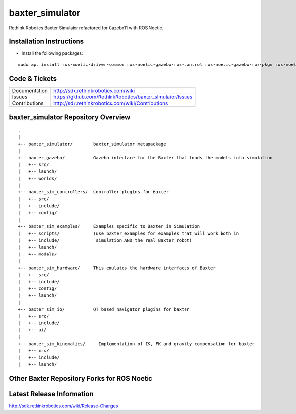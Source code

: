 baxter_simulator
==============

Rethink Robotics Baxter Simulator refactored for Gazebo11 with ROS Noetic.



Installation Instructions
--------------

- Install the following packages:
::

     sudo apt install ros-noetic-driver-common ros-noetic-gazebo-ros-control ros-noetic-gazebo-ros-pkgs ros-noetic-ros-control ros-noetic-control-toolbox ros-noetic-realtime-tools ros-noetic-ros-controllers ros-noetic-xacro ros-noetic-tf-conversions ros-noetic-kdl-parser libyaml-cpp-dev


Code & Tickets
--------------

+-----------------+----------------------------------------------------------------+
| Documentation   | http://sdk.rethinkrobotics.com/wiki                            |
+-----------------+----------------------------------------------------------------+
| Issues          | https://github.com/RethinkRobotics/baxter_simulator/issues     |
+-----------------+----------------------------------------------------------------+
| Contributions   | http://sdk.rethinkrobotics.com/wiki/Contributions              |
+-----------------+----------------------------------------------------------------+

baxter_simulator Repository Overview
------------------------------------

::

     .
     |
     +-- baxter_simulator/        baxter_simulator metapackage
     |
     +-- baxter_gazebo/           Gazebo interface for the Baxter that loads the models into simulation
     |   +-- src/
     |   +-- launch/
     |   +-- worlds/
     |
     +-- baxter_sim_controllers/  Controller plugins for Baxter
     |   +-- src/
     |   +-- include/
     |   +-- config/
     |
     +-- baxter_sim_examples/     Examples specific to Baxter in Simulation
     |   +-- scripts/             (use baxter_examples for examples that will work both in
     |   +-- include/              simulation AND the real Baxter robot)
     |   +-- launch/
     |   +-- models/
     |
     +-- baxter_sim_hardware/     This emulates the hardware interfaces of Baxter 
     |   +-- src/
     |   +-- include/
     |   +-- config/
     |   +-- launch/
     |
     +-- baxter_sim_io/           QT based navigator plugins for baxter
     |   +-- src/
     |   +-- include/
     |   +-- ui/
     |
     +-- baxter_sim_kinematics/     Implementation of IK, FK and gravity compensation for baxter 
     |   +-- src/
     |   +-- include/
     |   +-- launch/



Other Baxter Repository Forks for ROS Noetic
-------------------------

+------------------+-----------------------------------------------------+
| baxter           | https://github.com/maymohan/baxter           |
+------------------+-----------------------------------------------------+
| baxter_interface | https://github.com/maymohan/baxter_interface |
+------------------+-----------------------------------------------------+
| baxter_tools     | https://github.com/maymohan/baxter_tools     |
+------------------+-----------------------------------------------------+
| baxter_examples  | https://github.com/maymohan/baxter_examples  |
+------------------+-----------------------------------------------------+
| baxter_common    | https://github.com/maymohan/baxter_common    |
+------------------+-----------------------------------------------------+

Latest Release Information
--------------------------

http://sdk.rethinkrobotics.com/wiki/Release-Changes
